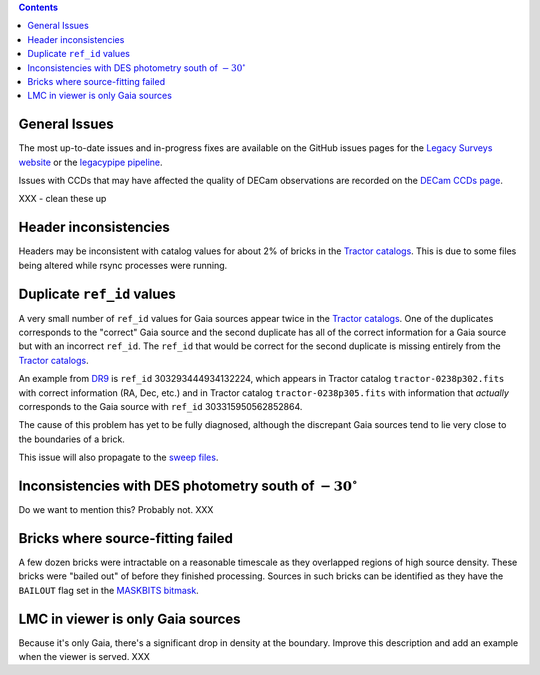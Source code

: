 .. title: Known Issues
.. slug: issues
.. tags: 
.. has_math: yes

.. |deg|    unicode:: U+000B0 .. DEGREE SIGN
.. |Prime|    unicode:: U+02033 .. DOUBLE PRIME

.. class:: pull-right well

.. contents::

General Issues
--------------

The most up-to-date issues and in-progress fixes are
available on the GitHub issues pages for the `Legacy Surveys website`_ or the `legacypipe pipeline`_.

Issues with CCDs that may have affected the quality of DECam observations are recorded on the
`DECam CCDs page`_.

.. _`Legacy Surveys website`: https://github.com/legacysurvey/legacysurvey/issues
.. _`legacypipe pipeline`: https://github.com/legacysurvey/legacypipe/issues?q=is:issue+sort:updated-desc
.. _`DECam CCDs page`: https://noirlab.edu/science/programs/ctio/instruments/Dark-Energy-Camera/Status-DECam-CCDs

XXX - clean these up

Header inconsistencies
----------------------
Headers may be inconsistent with catalog values for about 2% of bricks in the `Tractor catalogs`_. This is due to
some files being altered while rsync processes were running.

Duplicate ``ref_id`` values
---------------------------
A very small number of ``ref_id`` values for Gaia sources appear twice in the `Tractor catalogs`_. One of the duplicates corresponds to the
"correct" Gaia source and the second duplicate has all of the correct information for a Gaia source but with an incorrect
``ref_id``. The ``ref_id`` that would be correct for the second duplicate is missing entirely from the `Tractor catalogs`_.

An example from `DR9`_ is ``ref_id`` 303293444934132224, which appears in Tractor catalog ``tractor-0238p302.fits`` with
correct information (RA, Dec, etc.) and in Tractor catalog ``tractor-0238p305.fits`` with information that `actually`
corresponds to the Gaia source with ``ref_id`` 303315950562852864.

The cause of this problem has yet to be fully diagnosed, although the discrepant Gaia sources tend to lie very close to the
boundaries of a brick.

This issue will also propagate to the `sweep files`_.

Inconsistencies with DES photometry south of :math:`-30^\circ`
--------------------------------------------------------------
Do we want to mention this? Probably not. XXX

Bricks where source-fitting failed
----------------------------------
A few dozen bricks were intractable on a reasonable timescale as they overlapped regions of high source density. These
bricks were "bailed out" of before they finished processing. Sources in such bricks can be identified as they have
the ``BAILOUT`` flag set in the `MASKBITS bitmask`_.

LMC in viewer is only Gaia sources
----------------------------------
Because it's only Gaia, there's a significant drop in density at the boundary. Improve this description and add an example when the
viewer is served. XXX


.. _`Tractor catalogs`: ../catalogs
.. _`sweep files`: ../files/#sweep-catalogs-south-sweep
.. _`DR9`: ../../dr9
.. _`MASKBITS bitmask`: ../bitmasks/#maskbits
